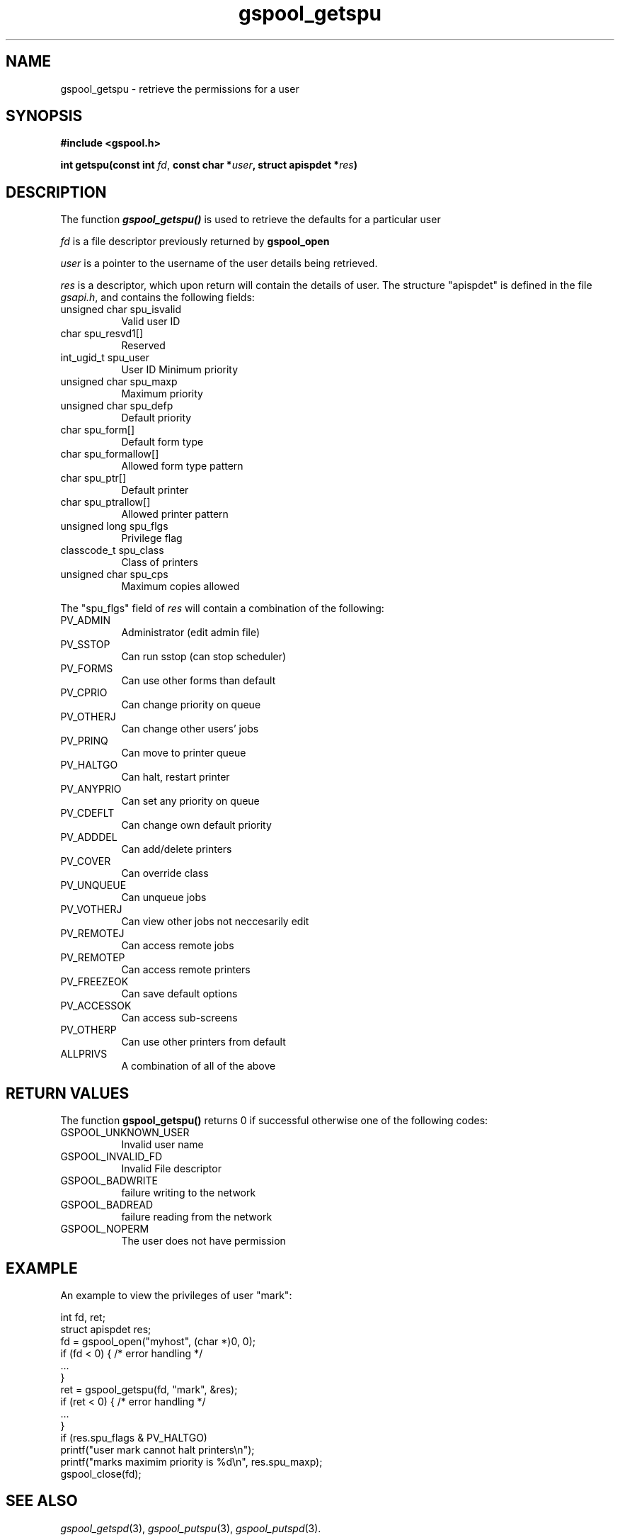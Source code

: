 .\" Automatically generated by Pod::Man 2.1801 (Pod::Simple 3.07)
.\"
.\" Standard preamble:
.\" ========================================================================
.de Sp \" Vertical space (when we can't use .PP)
.if t .sp .5v
.if n .sp
..
.de Vb \" Begin verbatim text
.ft CW
.nf
.ne \\$1
..
.de Ve \" End verbatim text
.ft R
.fi
..
.\" Set up some character translations and predefined strings.  \*(-- will
.\" give an unbreakable dash, \*(PI will give pi, \*(L" will give a left
.\" double quote, and \*(R" will give a right double quote.  \*(C+ will
.\" give a nicer C++.  Capital omega is used to do unbreakable dashes and
.\" therefore won't be available.  \*(C` and \*(C' expand to `' in nroff,
.\" nothing in troff, for use with C<>.
.tr \(*W-
.ds C+ C\v'-.1v'\h'-1p'\s-2+\h'-1p'+\s0\v'.1v'\h'-1p'
.ie n \{\
.    ds -- \(*W-
.    ds PI pi
.    if (\n(.H=4u)&(1m=24u) .ds -- \(*W\h'-12u'\(*W\h'-12u'-\" diablo 10 pitch
.    if (\n(.H=4u)&(1m=20u) .ds -- \(*W\h'-12u'\(*W\h'-8u'-\"  diablo 12 pitch
.    ds L" ""
.    ds R" ""
.    ds C` ""
.    ds C' ""
'br\}
.el\{\
.    ds -- \|\(em\|
.    ds PI \(*p
.    ds L" ``
.    ds R" ''
'br\}
.\"
.\" Escape single quotes in literal strings from groff's Unicode transform.
.ie \n(.g .ds Aq \(aq
.el       .ds Aq '
.\"
.\" If the F register is turned on, we'll generate index entries on stderr for
.\" titles (.TH), headers (.SH), subsections (.SS), items (.Ip), and index
.\" entries marked with X<> in POD.  Of course, you'll have to process the
.\" output yourself in some meaningful fashion.
.ie \nF \{\
.    de IX
.    tm Index:\\$1\t\\n%\t"\\$2"
..
.    nr % 0
.    rr F
.\}
.el \{\
.    de IX
..
.\}
.\"
.\" Accent mark definitions (@(#)ms.acc 1.5 88/02/08 SMI; from UCB 4.2).
.\" Fear.  Run.  Save yourself.  No user-serviceable parts.
.    \" fudge factors for nroff and troff
.if n \{\
.    ds #H 0
.    ds #V .8m
.    ds #F .3m
.    ds #[ \f1
.    ds #] \fP
.\}
.if t \{\
.    ds #H ((1u-(\\\\n(.fu%2u))*.13m)
.    ds #V .6m
.    ds #F 0
.    ds #[ \&
.    ds #] \&
.\}
.    \" simple accents for nroff and troff
.if n \{\
.    ds ' \&
.    ds ` \&
.    ds ^ \&
.    ds , \&
.    ds ~ ~
.    ds /
.\}
.if t \{\
.    ds ' \\k:\h'-(\\n(.wu*8/10-\*(#H)'\'\h"|\\n:u"
.    ds ` \\k:\h'-(\\n(.wu*8/10-\*(#H)'\`\h'|\\n:u'
.    ds ^ \\k:\h'-(\\n(.wu*10/11-\*(#H)'^\h'|\\n:u'
.    ds , \\k:\h'-(\\n(.wu*8/10)',\h'|\\n:u'
.    ds ~ \\k:\h'-(\\n(.wu-\*(#H-.1m)'~\h'|\\n:u'
.    ds / \\k:\h'-(\\n(.wu*8/10-\*(#H)'\z\(sl\h'|\\n:u'
.\}
.    \" troff and (daisy-wheel) nroff accents
.ds : \\k:\h'-(\\n(.wu*8/10-\*(#H+.1m+\*(#F)'\v'-\*(#V'\z.\h'.2m+\*(#F'.\h'|\\n:u'\v'\*(#V'
.ds 8 \h'\*(#H'\(*b\h'-\*(#H'
.ds o \\k:\h'-(\\n(.wu+\w'\(de'u-\*(#H)/2u'\v'-.3n'\*(#[\z\(de\v'.3n'\h'|\\n:u'\*(#]
.ds d- \h'\*(#H'\(pd\h'-\w'~'u'\v'-.25m'\f2\(hy\fP\v'.25m'\h'-\*(#H'
.ds D- D\\k:\h'-\w'D'u'\v'-.11m'\z\(hy\v'.11m'\h'|\\n:u'
.ds th \*(#[\v'.3m'\s+1I\s-1\v'-.3m'\h'-(\w'I'u*2/3)'\s-1o\s+1\*(#]
.ds Th \*(#[\s+2I\s-2\h'-\w'I'u*3/5'\v'-.3m'o\v'.3m'\*(#]
.ds ae a\h'-(\w'a'u*4/10)'e
.ds Ae A\h'-(\w'A'u*4/10)'E
.    \" corrections for vroff
.if v .ds ~ \\k:\h'-(\\n(.wu*9/10-\*(#H)'\s-2\u~\d\s+2\h'|\\n:u'
.if v .ds ^ \\k:\h'-(\\n(.wu*10/11-\*(#H)'\v'-.4m'^\v'.4m'\h'|\\n:u'
.    \" for low resolution devices (crt and lpr)
.if \n(.H>23 .if \n(.V>19 \
\{\
.    ds : e
.    ds 8 ss
.    ds o a
.    ds d- d\h'-1'\(ga
.    ds D- D\h'-1'\(hy
.    ds th \o'bp'
.    ds Th \o'LP'
.    ds ae ae
.    ds Ae AE
.\}
.rm #[ #] #H #V #F C
.\" ========================================================================
.\"
.IX Title "gspool_getspu 3"
.TH gspool_getspu 3 "2009-05-30" "GNUspool Release 1" "GNUspool Print Manager"
.\" For nroff, turn off justification.  Always turn off hyphenation; it makes
.\" way too many mistakes in technical documents.
.if n .ad l
.nh
.SH "NAME"
gspool_getspu \- retrieve the permissions for a user
.SH "SYNOPSIS"
.IX Header "SYNOPSIS"
\&\fB#include <gspool.h>\fR
.PP
\&\fBint getspu(const int \fR\fIfd\fR, \fBconst char *\fR\fIuser\fR\fB, struct apispdet *\fR\fIres\fR\fB)\fR
.SH "DESCRIPTION"
.IX Header "DESCRIPTION"
The function \fB\f(BIgspool_getspu()\fB\fR is used to retrieve the defaults for a particular user
.PP
\&\fIfd\fR is a file descriptor previously returned by \fBgspool_open\fR
.PP
\&\fIuser\fR is a pointer to the username of the user details being retrieved.
.PP
\&\fIres\fR is a descriptor, which upon return will contain the details of
user. The structure \f(CW\*(C`apispdet\*(C'\fR is defined in the file \fIgsapi.h\fR, and
contains the following fields:
.IP "unsigned char spu_isvalid" 8
Valid user ID
.IP "char spu_resvd1[]" 8
Reserved
.IP "int_ugid_t spu_user" 8
User ID
Minimum priority
.IP "unsigned char spu_maxp" 8
Maximum priority
.IP "unsigned char spu_defp" 8
Default priority
.IP "char spu_form[]" 8
Default form type
.IP "char spu_formallow[]" 8
Allowed form type pattern
.IP "char spu_ptr[]" 8
Default printer
.IP "char spu_ptrallow[]" 8
Allowed printer pattern
.IP "unsigned long spu_flgs" 8
Privilege flag
.IP "classcode_t spu_class" 8
Class of printers
.IP "unsigned char spu_cps" 8
Maximum copies allowed
.PP
The \f(CW\*(C`spu_flgs\*(C'\fR field of \fIres\fR will contain a combination of the
following:
.IP "PV_ADMIN" 8
Administrator (edit admin file)
.IP "PV_SSTOP" 8
Can run sstop (can stop scheduler)
.IP "PV_FORMS" 8
Can use other forms than default
.IP "PV_CPRIO" 8
Can change priority on queue
.IP "PV_OTHERJ" 8
Can change other users' jobs
.IP "PV_PRINQ" 8
Can move to printer queue
.IP "PV_HALTGO" 8
Can halt, restart printer
.IP "PV_ANYPRIO" 8
Can set any priority on queue
.IP "PV_CDEFLT" 8
Can change own default priority
.IP "PV_ADDDEL" 8
Can add/delete printers
.IP "PV_COVER" 8
Can override class
.IP "PV_UNQUEUE" 8
Can unqueue jobs
.IP "PV_VOTHERJ" 8
Can view other jobs not neccesarily edit
.IP "PV_REMOTEJ" 8
Can access remote jobs
.IP "PV_REMOTEP" 8
Can access remote printers
.IP "PV_FREEZEOK" 8
Can save default options
.IP "PV_ACCESSOK" 8
Can access sub-screens
.IP "PV_OTHERP" 8
Can use other printers from default
.IP "ALLPRIVS" 8
A combination of all of the above
.SH "RETURN VALUES"
.IX Header "RETURN VALUES"
The function \fBgspool_getspu()\fR returns 0 if successful otherwise one
of the following codes:
.IP "GSPOOL_UNKNOWN_USER" 8
Invalid user name
.IP "GSPOOL_INVALID_FD" 8
Invalid File descriptor
.IP "GSPOOL_BADWRITE" 8
failure writing to the network
.IP "GSPOOL_BADREAD" 8
failure reading from the network
.IP "GSPOOL_NOPERM" 8
The user does not have permission
.SH "EXAMPLE"
.IX Header "EXAMPLE"
An example to view the privileges of user \f(CW\*(C`mark\*(C'\fR:
.PP
.Vb 2
\& int     fd, ret;
\& struct apispdet res;
\&
\& fd = gspool_open("myhost", (char *)0, 0);
\& if (fd < 0) { /* error handling */
\&     ...
\& }
\&
\& ret = gspool_getspu(fd, "mark", &res);
\& if (ret < 0) { /* error handling */
\&     ...
\& }
\&
\& if (res.spu_flags & PV_HALTGO)
\&     printf("user mark cannot halt printers\en");
\& printf("marks maximim priority is %d\en", res.spu_maxp);
\& gspool_close(fd);
.Ve
.SH "SEE ALSO"
.IX Header "SEE ALSO"
\&\fIgspool_getspd\fR\|(3),
\&\fIgspool_putspu\fR\|(3),
\&\fIgspool_putspd\fR\|(3).
.SH "COPYRIGHT"
.IX Header "COPYRIGHT"
Copyright (c) 2009 Free Software Foundation, Inc.
This is free software. You may redistribute copies of it under the
terms of the \s-1GNU\s0 General Public License
<http://www.gnu.org/licenses/gpl.html>.
There is \s-1NO\s0 \s-1WARRANTY\s0, to the extent permitted by law.
.SH "AUTHOR"
.IX Header "AUTHOR"
John M Collins, Xi Software Ltd.
